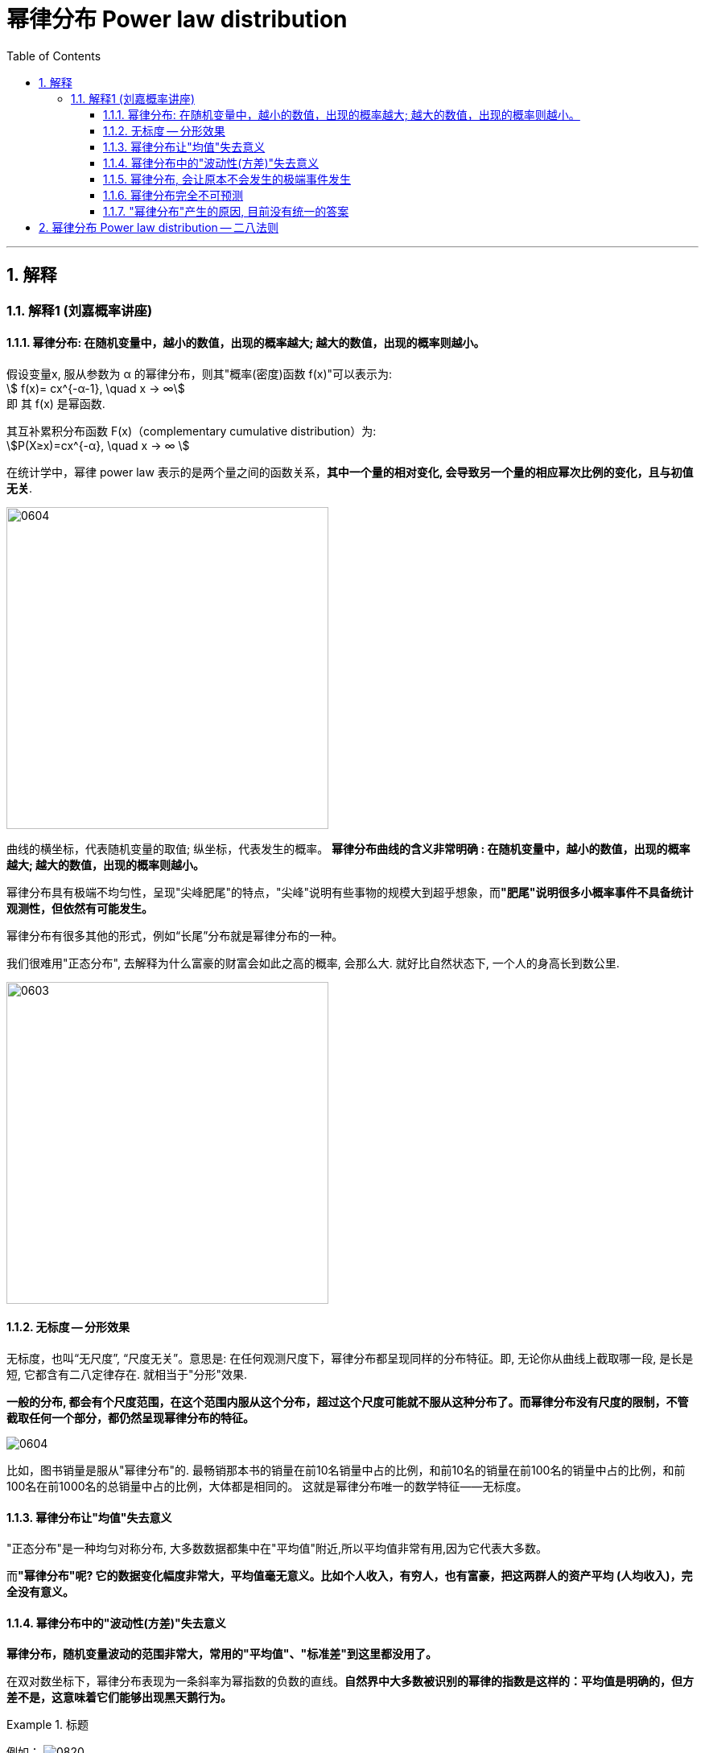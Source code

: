 
= 幂律分布 Power law distribution
:sectnums:
:toclevels: 3
:toc: left

---


== 解释

=== 解释1 (刘嘉概率讲座)

==== 幂律分布: 在随机变量中，越小的数值，出现的概率越大; 越大的数值，出现的概率则越小。

假设变量x, 服从参数为 α 的幂律分布，则其"概率(密度)函数 f(x)"可以表示为:  +
stem:[ f(x)= cx^{-α-1}, \quad  x -> ∞] +
即 其 f(x) 是幂函数.

其互补累积分布函数 F(x)（complementary cumulative distribution）为:  +
stem:[P(X≥x)=cx^{-α}, \quad  x -> ∞ ]

在统计学中，幂律 power law 表示的是两个量之间的函数关系，*其中一个量的相对变化, 会导致另一个量的相应幂次比例的变化，且与初值无关*.


image:img/0604.webp[,400]

曲线的横坐标，代表随机变量的取值; 纵坐标，代表发生的概率。 *幂律分布曲线的含义非常明确 : 在随机变量中，越小的数值，出现的概率越大; 越大的数值，出现的概率则越小。*

幂律分布具有极端不均匀性，呈现"尖峰肥尾"的特点，"尖峰"说明有些事物的规模大到超乎想象，而**"肥尾"说明很多小概率事件不具备统计观测性，但依然有可能发生。**




幂律分布有很多其他的形式，例如“长尾”分布就是幂律分布的一种。

我们很难用"正态分布", 去解释为什么富豪的财富会如此之高的概率, 会那么大. 就好比自然状态下, 一个人的身高长到数公里.

image:img/0603.png[,400]


==== 无标度 -- 分形效果

无标度，也叫“无尺度”, “尺度无关”。意思是: 在任何观测尺度下，幂律分布都呈现同样的分布特征。即, 无论你从曲线上截取哪一段, 是长是短, 它都含有二八定律存在. 就相当于"分形"效果.


*一般的分布, 都会有个尺度范围，在这个范围内服从这个分布，超过这个尺度可能就不服从这种分布了。而幂律分布没有尺度的限制，不管截取任何一个部分，都仍然呈现幂律分布的特征。*

image:img/0604.png[,]

比如，图书销量是服从"幂律分布"的. 最畅销那本书的销量在前10名销量中占的比例，和前10名的销量在前100名的销量中占的比例，和前100名在前1000名的总销量中占的比例，大体都是相同的。 这就是幂律分布唯一的数学特征——无标度。


==== 幂律分布让"均值"失去意义

"正态分布"是一种均匀对称分布, 大多数数据都集中在"平均值"附近,所以平均值非常有用,因为它代表大多数。

而**"幂律分布"呢? 它的数据变化幅度非常大，平均值毫无意义。比如个人收入，有穷人，也有富豪，把这两群人的资产平均 (人均收入)，完全没有意义。**


==== 幂律分布中的"波动性(方差)"失去意义

*幂律分布，随机变量波动的范围非常大，常用的"平均值"、"标准差"到这里都没用了。*

在双对数坐标下，幂律分布表现为一条斜率为幂指数的负数的直线。*自然界中大多数被识别的幂律的指数是这样的：平均值是明确的，但方差不是，这意味着它们能够出现黑天鹅行为。*

.标题
====
例如：
image:img/0820.png[,]

[options="autowidth"]
|===
|Header 1 |Header 2

|Column 1, row 1
|在（b）显示的高速公路网中，每个城市有数量相对均衡的高速公路，不会出现拥有上百条高速公路的城市，也没有哪个城市一条高速公路都没有。多数城市非常相似。

在直方图中呈现一条钟形曲线（a），这种相对均匀分布的属性即泊松分布，是随机网络固有的性质。

泊松分布有一个明显的峰值，表明大多数节点所拥有的链接数和节点拥有的平均链接数一样。在峰值的两侧，钟形曲线呈指数级骤减，处于平均线之外的异常个体几乎不存在。

|
|在（d）显示的航空交通网络中，节点是城市机场，链接是机场间的直飞航班。大多数飞机场都很小，只有几个航班。同时，也有少量非常大的机场，比如芝加哥或亚特兰大机场，这样的枢纽节点连接着上百个小机场。这种分布对应着幂律分布（c）。

**幂律分布没有峰，**其直方图是不断递减的曲线，*在线的两端可以无限逼近和延伸。幂律最突出的特征是，大量微小事件和少数非常重大的事件并存。*

下图, 绿色为"泊松分布"，紫色为"幂律分布". +
image:img/0821.png[,400]
|===
====

网络中, 新加入的节点, 是如何与原有节点产生链接的?

随机网络模型, 往往假设: 节点会随机地选择与其他节点进行连接。如果这是事实，那么真实世界将是平均的(符合正态分布)。

然而，*在大多数真实网络中，新加入的节点, 更倾向于与链接数高的节点相连，这个过程被称为“偏好连接”。* 如下图, 这会导致枢超级纽节点出现。

image:img/0822.png[,400]

我们倾向于建立的连接都不是普通的节点，而是枢纽节点。他们越出名，指向他们的链接就越多(广告效应. 富者愈富. 马太效应)。这些节点, 就形成了网络中链接数较多的节点, 成为枢纽。

- *如果是70亿人随机匹配约会对象，贝克汉姆可能永远也无法匹配到另一个影视巨星。*
- “六度分隔理论”, 背后并不是指每个人都认识差不多数量的人，大家彼此均衡地组成人际网络，所以互相认识。而是极少数的超级社交达人(起着中枢作用)，将多个分割的人际网络岛屿联系起来.
- 投资公司Horsley Bridge在1985年到2014年间, 投资了7000家初创企业，其中仅占5%的一小部分投资，创造了其全部回报的60%。
- 少数公司大获成功一发不可收拾，大部分公司则历经挫折一败涂地。





==== 幂律分布, 会让原本不会发生的极端事件发生

在数学上，这个叫“长尾”，也叫肥尾、厚尾。 就是说:**虽然极端数据出现的概率很低，但这个概率永远不会趋近于0，永远不会小到可以忽略不计。**

这也和"正态分布"不同。*在"正态分布"里, 数据非常集中，非常极端的数据几乎不可能出现，可以直接忽略不不计。而在"幂律分布"里,再极端的数据都有出现的可能。*

你在街上不会看到有到身高5米的巨人(正态分布), 但一本书在畅销榜上盘踞30年, 一个人的资产超过3000亿,这些小概率事情(幂律分布)是可能发生的。 超大规模的自然灾害, 虽然发生概率极低, 但我们知道它一定会发生. 在幂律分布里，极端数据往往意味着极端事件 (如极端自然灾害).



==== 幂律分布完全不可预测

符合幂律分布的事件, 必定发生大事件, 但无法对其进行预测. +
*到目前为止，幂律分布还完全无法预测。即便是在简单的模型里，我们也完全无法做出任何有效的预测。*

如“沙堆模型”，随着沙堆高度的增加，新添加的沙粒会带动沙堆表面其他沙粒滚落，产生“沙崩”。经过统计沙崩的规模和发生的频率，人们发现它服从幂律分布。但是, 我们既不知道在什么条件下，再放一粒沙子就会导致沙崩，也无法预测这粒沙子导致的沙崩规模会有多大。

同理, 我们对于幂律分布的事物，比如各种自然灾害，预报上基本还是束手无策。

我们知道大灾难影响很大,而且一定会来, 但不知道下一场大地震、下一场战争、下一次金融危机会什么时候发生，以及会带来多大的损失.

你可能会说，**不是有“二八法则”吗? 我们抓重点，抓住重要的20%不就好了吗? 但这是个"存量思维"，可以总结"过去"，却对"未来"没有用。虽然我们知道80%的生意来自于20%的客户，但你永远不知道下一个客户是属于重要的20%，还是不重要的80%。**还是那句话，幂律分布不可预测。


==== "幂律分布"产生的原因, 目前没有统一的答案

各种解释众说纷纭.

其中一个解释, 是1982年诺贝尔物理学奖得主 肯尼斯·威尔逊 的观点. 他发现，水在变成冰的过程中，存在一个临界温度—— 在临界温度之前, 水分子里原子的自旋, 都是随机指向不同的方向的; 可一旦到了临界温度，就会非常有序地指向同一个方向。

为什么在那一瞬间, 突然就从混乱变成了有序呢? 威尔逊收集了很多临界态 一 "瞬间"的关键数据. 结果发现: **每个指标都在临界态附近, 涌现出了幂律分布。** 我们知道，*无序是嫡值最大，有序是嫡值最小，这说明，从无序到有序这个"减嫡"的过程, 和"幂律分布"有着相关关系。* 这可能意味着,幂律分布是我们对抗"熵增"的经过状态.


---

== 幂律分布 Power law distribution -- 二八法则




